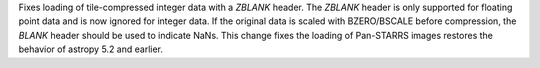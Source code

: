 Fixes loading of tile-compressed integer data with a `ZBLANK` header.
The `ZBLANK` header is only supported for floating point data and is
now ignored for integer data. If the original data is scaled with
BZERO/BSCALE before compression, the `BLANK` header should be used
to indicate NaNs. This change fixes the loading of Pan-STARRS images
restores the behavior of astropy 5.2 and earlier.
